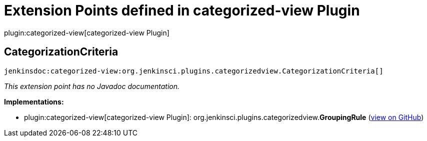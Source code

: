 = Extension Points defined in categorized-view Plugin

plugin:categorized-view[categorized-view Plugin]

== CategorizationCriteria
`jenkinsdoc:categorized-view:org.jenkinsci.plugins.categorizedview.CategorizationCriteria[]`

_This extension point has no Javadoc documentation._

**Implementations:**

* plugin:categorized-view[categorized-view Plugin]: org.+++<wbr/>+++jenkinsci.+++<wbr/>+++plugins.+++<wbr/>+++categorizedview.+++<wbr/>+++**GroupingRule** (link:https://github.com/jenkinsci/categorized-view-plugin/search?q=GroupingRule&type=Code[view on GitHub])

